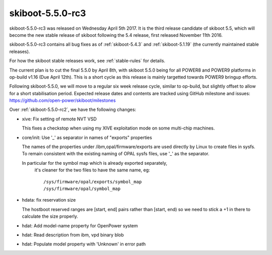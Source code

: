 .. _skiboot-5.5.0-rc3:

skiboot-5.5.0-rc3
=================

skiboot-5.5.0-rc3 was released on Wednesday April 5th 2017. It is the third
release candidate of skiboot 5.5, which will become the new stable release
of skiboot following the 5.4 release, first released November 11th 2016.

skiboot-5.5.0-rc3 contains all bug fixes as of :ref:`skiboot-5.4.3`
and :ref:`skiboot-5.1.19` (the currently maintained stable releases).

For how the skiboot stable releases work, see :ref:`stable-rules` for details.

The current plan is to cut the final 5.5.0 by April 8th, with skiboot 5.5.0
being for all POWER8 and POWER9 platforms in op-build v1.16 (Due April 12th).
This is a short cycle as this release is mainly targetted towards POWER9
bringup efforts.

Following skiboot-5.5.0, we will move to a regular six week release cycle,
similar to op-build, but slightly offset to allow for a short stabilisation
period. Expected release dates and contents are tracked using GitHub milestone
and issues: https://github.com/open-power/skiboot/milestones

Over :ref:`skiboot-5.5.0-rc2`, we have the following changes:

- xive: Fix setting of remote NVT VSD

  This fixes a checkstop when using my XIVE exploitation mode on some multi-chip machines.

- core/init: Use '_' as separator in names of "exports" properties

  The names of the properties under /ibm,opal/firmware/exports are used
  directly by Linux to create files in sysfs. To remain consistent with
  the existing naming of OPAL sysfs files, use '_' as the separator.

  In particular for the symbol map which is already exported separately,
   it's cleaner for the two files to have the same name, eg: ::

      /sys/firmware/opal/exports/symbol_map
      /sys/firmware/opal/symbol_map

- hdata: fix reservation size

  The hostboot reserved ranges are [start, end] pairs rather than
  [start, end) so we need to stick a +1 in there to calculate the
  size properly.

- hdat: Add model-name property for OpenPower system
- hdat: Read description from ibm, vpd binary blob
- hdat: Populate model property with 'Unknown' in error path
